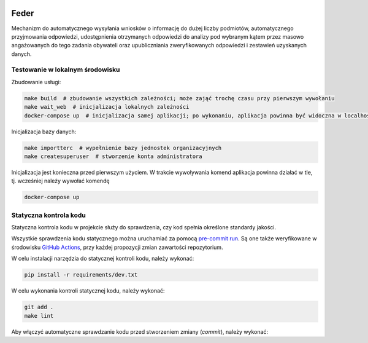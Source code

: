  .. image:: https://coveralls.io/repos/watchdogpolska/feder/badge.svg?branch=master&service=github
    :target: https://coveralls.io/github/watchdogpolska/feder?branch=master

 .. image:: https://github.com/watchdogpolska/feder/workflows/Python%20package/badge.svg
    :target: https://github.com/watchdogpolska/feder/actions?workflow=Python+package

 .. image:: https://img.shields.io/github/license/watchdogpolska/feder.svg

 .. image:: https://david-dm.org/watchdogpolska/feder/dev-status.svg
     :target: https://david-dm.org/watchdogpolska/feder#info=devDependencies
     :alt: devDependency Status

Feder
=====

Mechanizm do automatycznego wysyłania wniosków o informację do dużej liczby podmiotów, automatycznego przyjmowania odpowiedzi, udostępnienia otrzymanych odpowiedzi do analizy pod wybranym kątem przez masowo angażowanych do tego zadania obywateli oraz  upubliczniania zweryfikowanych odpowiedzi i zestawień uzyskanych danych.

Testowanie w lokalnym środowisku
--------------------------------

Zbudowanie usługi:

.. code-block:: bash

    make build  # zbudowanie wszystkich zależności; może zająć trochę czasu przy pierwszym wywołaniu
    make wait_web  # inicjalizacja lokalnych zależności
    docker-compose up  # inicjalizacja samej aplikacji; po wykonaniu, aplikacja powinna być widoczna w localhost:8000

Inicjalizacja bazy danych:

.. code-block:: bash

    make importterc  # wypełnienie bazy jednostek organizacyjnych
    make createsuperuser  # stworzenie konta administratora

Inicjalizacja jest konieczna przed pierwszym użyciem. W trakcie wywoływania komend aplikacja powinna działać w tle, tj. wcześniej
należy wywołać komendę

.. code-block:: bash

    docker-compose up


Statyczna kontrola kodu
-----------------------

Statyczna kontrola kodu w projekcie służy do sprawdzenia, czy kod spełnia określone standardy jakości.

Wszystkie sprawdzenia kodu statycznego można uruchamiać za pomocą `pre-commit run`_. Są one
także weryfikowane w środowisku `GitHub Actions`_, przy każdej
propozycji zmian zawartości repozytorium.

.. _pre-commit run: https://pre-commit.com/
.. _GitHub Actions: https://github.com/watchdogpolska/feder/actions

W celu instalacji narzędzia do statycznej kontroli kodu, należy wykonać:

.. code-block:: bash

    pip install -r requirements/dev.txt

W celu wykonania kontroli statycznej kodu, należy wykonać:

.. code-block:: bash

    git add .
    make lint

Aby włączyć automatyczne sprawdzanie kodu przed stworzeniem zmiany (*commit*), należy wykonać:

.. code-block:: bash
    pre-commit install
